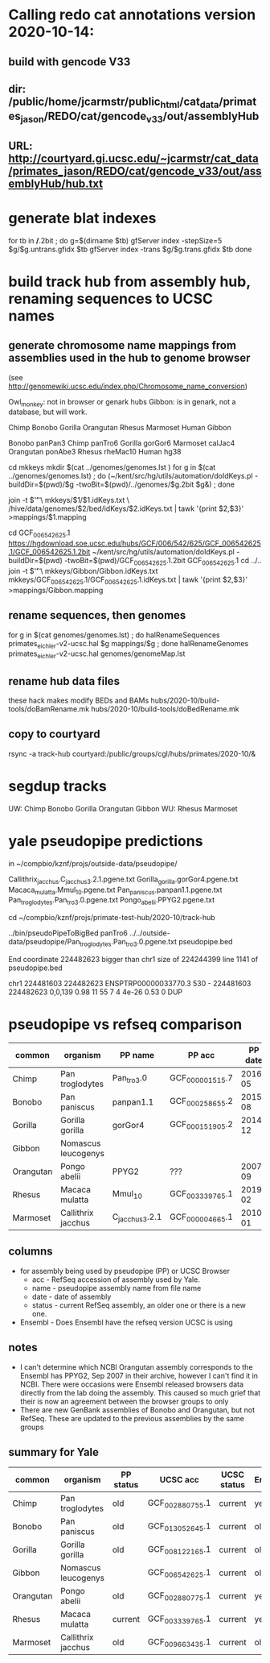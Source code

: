 * Calling redo cat annotations version 2020-10-14:
** build with gencode V33
** dir: /public/home/jcarmstr/public_html/cat_data/primates_jason/REDO/cat/gencode_v33/out/assemblyHub
** URL: http://courtyard.gi.ucsc.edu/~jcarmstr/cat_data/primates_jason/REDO/cat/gencode_v33/out/assemblyHub/hub.txt
* generate blat indexes

for tb in */*.2bit ; do
   g=$(dirname $tb)
   gfServer index -stepSize=5 $g/$g.untrans.gfidx $tb
   gfServer index -trans $g/$g.trans.gfidx $tb
done


* build track hub from assembly hub, renaming sequences to UCSC names
** generate chromosome name mappings from assemblies used in the hub to genome browser
(see http://genomewiki.ucsc.edu/index.php/Chromosome_name_conversion)

Owl_monkey: not in browser or genark hubs
Gibbon: is in genark, not a database, but will work.



# create genomes/genomes.lst with
Chimp Bonobo Gorilla Orangutan Rhesus Marmoset Human Gibbon


# genomes/genomeMap.lst:
Bonobo	panPan3
Chimp	panTro6
Gorilla	gorGor6
Marmoset	calJac4
Orangutan	ponAbe3
Rhesus	rheMac10
Human	hg38

# this runs parasol
cd mkkeys
mkdir $(cat ../genomes/genomes.lst )
for g in $(cat ../genomes/genomes.lst) ; do (~/kent/src/hg/utils/automation/doIdKeys.pl -buildDir=$(pwd)/$g -twoBit=$(pwd)/../genomes/$g.2bit $g&) ; done

# compare pairs of hubname browsername, need 3rd col
    join -t $'\t' \
        mkkeys/$1/$1.idKeys.txt \
        /hive/data/genomes/$2/bed/idKeys/$2.idKeys.txt | tawk '{print $2,$3}'  >mappings/$1.mapping

# must do gibbon separately do to being in genark GCF_006542625.1
cd GCF_006542625.1
https://hgdownload.soe.ucsc.edu/hubs/GCF/006/542/625/GCF_006542625.1/GCF_006542625.1.2bit
~/kent/src/hg/utils/automation/doIdKeys.pl -buildDir=$(pwd) -twoBit=$(pwd)/GCF_006542625.1.2bit GCF_006542625.1
cd ../..
join -t $'\t' \
    mkkeys/Gibbon/Gibbon.idKeys.txt  mkkeys/GCF_006542625.1/GCF_006542625.1.idKeys.txt  | tawk '{print $2,$3}'  >mappings/Gibbon.mapping

** rename sequences, then genomes
for g in $(cat genomes/genomes.lst) ; do halRenameSequences primates_eichler-v2-ucsc.hal $g mappings/$g ; done
halRenameGenomes primates_eichler-v2-ucsc.hal genomes/genomeMap.lst 


** rename hub data files
these hack makes modify BEDs and BAMs
hubs/2020-10/build-tools/doBamRename.mk
hubs/2020-10/build-tools/doBedRename.mk

** copy to courtyard
rsync -a track-hub courtyard:/public/groups/cgl/hubs/primates/2020-10/&

* segdup tracks

UW: Chimp Bonobo Gorilla Orangutan  Gibbon  
WU: Rhesus  Marmoset

* yale pseudopipe predictions
in ~/compbio/kznf/projs/outside-data/pseudopipe/

Callithrix_jacchus.C_jacchus3.2.1.pgene.txt
Gorilla_gorilla.gorGor4.pgene.txt
Macaca_mulatta.Mmul_10.pgene.txt
Pan_paniscus.panpan1.1.pgene.txt
Pan_troglodytes.Pan_tro_3.0.pgene.txt
Pongo_abelii.PPYG2.pgene.txt

# also got GTFs, but they don't have block structure

cd ~/compbio/kznf/projs/primate-test-hub/2020-10/track-hub


../bin/pseudoPipeToBigBed panTro6 ../../outside-data/pseudopipe/Pan_troglodytes.Pan_tro_3.0.pgene.txt pseudopipe.bed

End coordinate 224482623 bigger than chr1 size of 224244399 line 1141 of pseudopipe.bed

chr1	224481603	224482623	ENSPTRP00000033770.3	530	-	224481603	224482623	0,0,139	0.98	11	55	7	4	4e-26	0.53	0	DUP

# hmmm, different assembly for chimp

* pseudopipe vs refseq comparison

|-----------+---------------------+----------------+-----------------+---------+-----------+-------------------------------+-----------------+-----------+-------------+---------|
| common    | organism            | PP name        | PP acc          | PP date | PP status | UCSC name                     | UCSC acc        | UCSC date | UCSC status | Ensembl |
|-----------+---------------------+----------------+-----------------+---------+-----------+-------------------------------+-----------------+-----------+-------------+---------|
| Chimp     | Pan troglodytes     | Pan_tro_3.0    | GCF_000001515.7 | 2016-05 | old       | Clint_PTRv2                   | GCF_002880755.1 |   2018-01 | current     | yes     |
| Bonobo    | Pan paniscus        | panpan1.1      | GCF_000258655.2 | 2015-08 | old       | Mhudiblu_PPA_v0               | GCF_013052645.1 |   2020-05 | current     | old     |
| Gorilla   | Gorilla gorilla     | gorGor4        | GCF_000151905.2 | 2014-12 | old       | Kamilah_GGO_v0                | GCF_008122165.1 |   2019-08 | current     | old     |
| Gibbon    | Nomascus leucogenys |                |                 |         |           | Asia_NLE                      | GCF_006542625.1 |   2019-07 | current     | old     |
| Orangutan | Pongo abelii        | PPYG2          | ???             | 2007-09 | old       | Susie_PABv2                   | GCF_002880775.1 |   2018-01 | current     | yes     |
| Rhesus    | Macaca mulatta      | Mmul_10        | GCF_003339765.1 | 2019-02 | current   | Mmul_10                       | GCF_003339765.1 |   2019-02 | current     | yes     |
| Marmoset  | Callithrix jacchus  | C_jacchus3.2.1 | GCF_000004665.1 | 2010-01 | old       | Callithrix_jacchus_cj1700_1.1 | GCF_009663435.1 |   2020-05 | current     | old     |
|-----------+---------------------+----------------+-----------------+---------+-----------+-------------------------------+-----------------+-----------+-------------+---------|

** columns
- for assembly being used by pseudopipe (PP) or UCSC Browser
  - acc - RefSeq accession of assembly used by Yale.
  - name - pseudopipe assembly name from file name
  - date - date of assembly
  - status - current RefSeq assembly, an older one or there is a new one.
- Ensembl - Does Ensembl have the refseq version UCSC is using

** notes
- I can't determine which NCBI Orangutan assembly corresponds to the Ensembl
  has PPYG2, Sep 2007 in their archive, however I can't find it in NCBI.
  There were occasions were Ensembl released browsers data directly from the
  lab doing the assembly.  This caused so much grief that their is now an
  agreement between the browser groups to only 
- There are new GenBank assemblies of Bonobo and Orangutan, but not RefSeq.
  These are updated to the previous assemblies by the same groups

** summary for Yale
|-----------+---------------------+-----------+-----------------+-------------+---------|
| common    | organism            | PP status | UCSC acc        | UCSC status | Ensembl |
|-----------+---------------------+-----------+-----------------+-------------+---------|
| Chimp     | Pan troglodytes     | old       | GCF_002880755.1 | current     | yes     |
| Bonobo    | Pan paniscus        | old       | GCF_013052645.1 | current     | old     |
| Gorilla   | Gorilla gorilla     | old       | GCF_008122165.1 | current     | old     |
| Gibbon    | Nomascus leucogenys |           | GCF_006542625.1 | current     | old     |
| Orangutan | Pongo abelii        | old       | GCF_002880775.1 | current     | yes     |
| Rhesus    | Macaca mulatta      | current   | GCF_003339765.1 | current     | yes     |
| Marmoset  | Callithrix jacchus  | old       | GCF_009663435.1 | current     | old     |
|-----------+---------------------+-----------+-----------------+-------------+---------|
